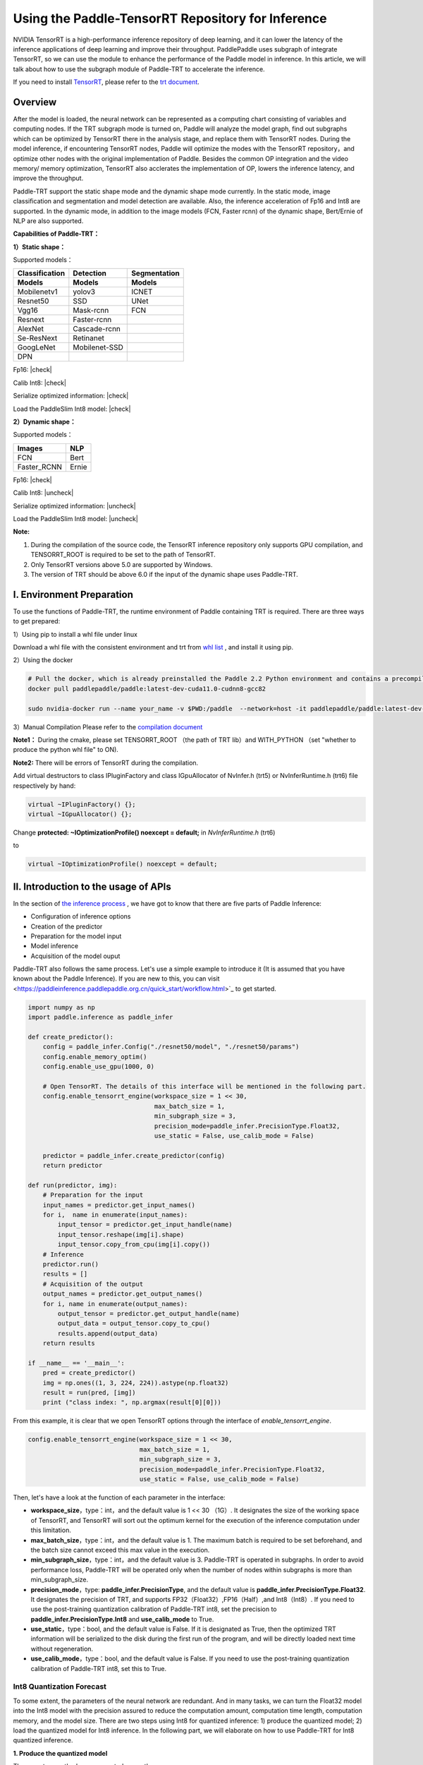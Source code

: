 Using the Paddle-TensorRT Repository for Inference
================

NVIDIA TensorRT is a high-performance inference repository of deep learning, and it can lower the latency of the inference applications of deep learning and improve their throughput. PaddlePaddle uses subgraph of integrate TensorRT, so we can use the module to enhance the performance of the Paddle model in inference. In this article, we will talk about how to use the subgraph module of Paddle-TRT to accelerate the inference. 

If you need to install `TensorRT <https://developer.nvidia.com/nvidia-tensorrt-6x-download>`_, please refer to the `trt document <https://docs.nvidia.com/deeplearning/tensorrt/archives/tensorrt-601/tensorrt-install-guide/index.html>`_.

Overview
----------------

After the model is loaded, the neural network can be represented as a computing chart consisting of variables and computing nodes. If the TRT subgraph mode is turned on, Paddle will analyze the model graph, find out subgraphs which can be optimized by TensorRT there in the analysis stage, and replace them with TensorRT nodes. During the model inference, if encountering TensorRT nodes, Paddle will optimize the modes with the TensorRT repository，and optimize other nodes with the original implementation of Paddle. Besides the common OP integration and the video memory/ memory optimization, TensorRT also acclerates the implementation of OP, lowers the inference latency, and improve the throughput. 

Paddle-TRT support the static shape mode and the dynamic shape mode currently. In the static mode, image classification and segmentation and model detection are available. Also, the inference acceleration of Fp16 and Int8 are supported. In the dynamic mode, in addition to the image models (FCN, Faster rcnn) of the dynamic shape, Bert/Ernie of NLP are also supported.

**Capabilities of Paddle-TRT：**

**1）Static shape：**

Supported models：

===============  ===============  =============
 Classification    Detection       Segmentation  
 Models            Models          Models
===============  ===============  =============
Mobilenetv1        yolov3             ICNET
Resnet50           SSD                UNet
Vgg16              Mask-rcnn          FCN
Resnext            Faster-rcnn
AlexNet            Cascade-rcnn
Se-ResNext         Retinanet
GoogLeNet          Mobilenet-SSD
DPN
===============  ===============  =============

.. |check| raw:: html

    <input checked=""  type="checkbox">

.. |check_| raw:: html

    <input checked=""  disabled="" type="checkbox">

.. |uncheck| raw:: html

    <input type="checkbox">

.. |uncheck_| raw:: html

    <input disabled="" type="checkbox">

Fp16: |check|

Calib Int8: |check|

Serialize optimized information: |check|

Load the PaddleSlim Int8 model: |check|


**2）Dynamic shape：**

Supported models：

===========  =====
   Images     NLP
===========  =====
FCN          Bert
Faster_RCNN  Ernie
===========  =====

Fp16: |check|

Calib Int8: |uncheck|

Serialize optimized information: |uncheck|

Load the PaddleSlim Int8 model: |uncheck|


**Note:**

1. During the compilation of the source code, the TensorRT inference repository only supports GPU compilation, and TENSORRT_ROOT is required to be set to the path of TensorRT. 
2. Only TensorRT versions above 5.0 are supported by Windows.
3. The version of TRT  should be above 6.0 if the input of the dynamic shape uses Paddle-TRT.


I. Environment Preparation
-------------

To use the functions of Paddle-TRT, the runtime environment of Paddle containing TRT is required. There are three ways to get prepared: 

1）Using pip to install a whl file under linux

Download a whl file with the consistent environment and trt from `whl list <https://www.paddlepaddle.org.cn/documentation/docs/zh/install/Tables.html#whl-release>`_ , and install it using pip. 

2）Using the docker

.. code:: shell

	# Pull the docker, which is already preinstalled the Paddle 2.2 Python environment and contains a precompiled library (c++) put in the main directory ～/.
	docker pull paddlepaddle/paddle:latest-dev-cuda11.0-cudnn8-gcc82

	sudo nvidia-docker run --name your_name -v $PWD:/paddle  --network=host -it paddlepaddle/paddle:latest-dev-cuda11.0-cudnn8-gcc82  /bin/bash

3）Manual Compilation  
Please refer to the `compilation document <../user_guides/source_compile.html>`_ 

**Note1：** During the cmake, please set TENSORRT_ROOT （the path of TRT lib）and WITH_PYTHON （set "whether to produce the python whl file" to ON).

**Note2:** There will be errors of TensorRT during the compilation.

Add virtual destructors to class IPluginFactory and class IGpuAllocator of NvInfer.h (trt5) or NvInferRuntime.h (trt6) file respectively by hand:

.. code:: c++

	virtual ~IPluginFactory() {};
	virtual ~IGpuAllocator() {};
	
Change **protected: ~IOptimizationProfile() noexcept = default;** in `NvInferRuntime.h` (trt6)

to

.. code:: c++

	virtual ~IOptimizationProfile() noexcept = default;
	


II. Introduction to the usage of APIs
-----------------

In the section of `the inference process <https://paddleinference.paddlepaddle.org.cn/quick_start/workflow.html>`_ , we have got to know that there are five parts of Paddle Inference:

- Configuration of inference options
- Creation of the predictor
- Preparation for the model input
- Model inference
- Acquisition of the model ouput

Paddle-TRT also follows the same process. Let's use a simple example to introduce it (It is assumed that you have known about the Paddle Inference). If you are new to this, you can visit <https://paddleinference.paddlepaddle.org.cn/quick_start/workflow.html>`_ to get started.

.. code:: python

    import numpy as np
    import paddle.inference as paddle_infer
    
    def create_predictor():
        config = paddle_infer.Config("./resnet50/model", "./resnet50/params")
        config.enable_memory_optim()
        config.enable_use_gpu(1000, 0)
        
        # Open TensorRT. The details of this interface will be mentioned in the following part.
        config.enable_tensorrt_engine(workspace_size = 1 << 30, 
                                      max_batch_size = 1, 
                                      min_subgraph_size = 3, 
                                      precision_mode=paddle_infer.PrecisionType.Float32, 
                                      use_static = False, use_calib_mode = False)

        predictor = paddle_infer.create_predictor(config)
        return predictor

    def run(predictor, img):
        # Preparation for the input
        input_names = predictor.get_input_names()
        for i,  name in enumerate(input_names):
            input_tensor = predictor.get_input_handle(name)
            input_tensor.reshape(img[i].shape)   
            input_tensor.copy_from_cpu(img[i].copy())
        # Inference
        predictor.run()
        results = []
        # Acquisition of the output
        output_names = predictor.get_output_names()
        for i, name in enumerate(output_names):
            output_tensor = predictor.get_output_handle(name)
            output_data = output_tensor.copy_to_cpu()
            results.append(output_data)
        return results

    if __name__ == '__main__':
        pred = create_predictor()
        img = np.ones((1, 3, 224, 224)).astype(np.float32)
        result = run(pred, [img])
        print ("class index: ", np.argmax(result[0][0]))


From this example, it is clear that we open TensorRT options through the interface of `enable_tensorrt_engine`.

.. code:: python

    config.enable_tensorrt_engine(workspace_size = 1 << 30, 
                                  max_batch_size = 1, 
                                  min_subgraph_size = 3, 
                                  precision_mode=paddle_infer.PrecisionType.Float32, 
                                  use_static = False, use_calib_mode = False)

Then, let's have a look at the function of each parameter in the interface:

- **workspace_size**，type：int，and the default value is 1 << 30 （1G）. It designates the size of the working space of TensorRT, and TensorRT will sort out the optimum kernel for the execution of the inference computation under this limitation. 
- **max_batch_size**，type：int，and the default value is 1. The maximum batch is required to be set beforehand, and the batch size cannot exceed this max value in the execution. 
- **min_subgraph_size**，type：int，and the default value is 3. Paddle-TRT is operated in subgraphs. In order to avoid performance loss, Paddle-TRT will be operated only when the number of nodes within subgraphs is more than min_subgraph_size.
- **precision_mode**，type: **paddle_infer.PrecisionType**, and the default value is **paddle_infer.PrecisionType.Float32**. It designates the precision of TRT, and supports FP32（Float32）,FP16（Half）,and Int8（Int8）. If you need to use the post-training quantization calibration of Paddle-TRT int8, set the precision to **paddle_infer.PrecisionType.Int8** and **use_calib_mode** to True.
- **use_static**，type：bool, and the default value is False. If it is designated as True, then the optimized TRT information will be serialized to the disk during the first run of the program, and will be directly loaded next time without regeneration.
- **use_calib_mode**，type：bool, and the default value is False. If you need to use the post-training quantization calibration of Paddle-TRT int8, set this to True. 

Int8 Quantization Forecast
>>>>>>>>>>>>>>

To some extent, the parameters of the neural network are redundant. And in many tasks, we can turn the Float32 model into the Int8 model with the precision assured to reduce the computation amount, computation time length, computation memory, and the model size. There are two steps using Int8 for quantized inference: 1) produce the quantized model; 2) load the quantized model for Int8 inference. In the following part, we will elaborate on how to use Paddle-TRT for Int8 quantized inference.

**1. Produce the quantized model**

There are two methods are supported currently: 

a. Use the built-in functionality of TensorRT-- Int8 post-training quantization calibration. 校准即基于训练好的FP32模型和少量校准数据（如500～1000张图片）生成校准表（Calibration table），预测时，加载FP32模型和此校准表即可使用Int8精度预测。生成校准表的方法如下：

  - 指定TensorRT配置时，将 **precision_mode** 设置为 **paddle_infer.PrecisionType.Int8** 并且设置 **use_calib_mode** 为 **True**。

    .. code:: python

      config.enable_tensorrt_engine(
        workspace_size=1<<30,
        max_batch_size=1, min_subgraph_size=5,
        precision_mode=paddle_infer.PrecisionType.Int8,
        use_static=False, use_calib_mode=True)

  - 准备500张左右的真实输入数据，在上述配置下，运行模型。（Paddle-TRT会统计模型中每个tensor值的范围信息，并将其记录到校准表中，运行结束后，会将校准表写入模型目录下的 `_opt_cache` 目录中）

  如果想要了解使用TensorRT自带Int8离线量化校准功能生成校准表的完整代码，请参考 `这里 <https://github.com/PaddlePaddle/Paddle-Inference-Demo/tree/master/c%2B%2B/paddle-trt/README.md#%E7%94%9F%E6%88%90%E9%87%8F%E5%8C%96%E6%A0%A1%E5%87%86%E8%A1%A8>`_ 的demo。

b. 使用模型压缩工具库PaddleSlim产出量化模型。PaddleSlim支持离线量化和在线量化功能，其中，离线量化与TensorRT离线量化校准原理相似；在线量化又称量化训练(Quantization Aware Training, QAT)，是基于较多数据（如>=5000张图片）对预训练模型进行重新训练，使用模拟量化的思想，在训练阶段更新权重，实现减小量化误差的方法。使用PaddleSlim产出量化模型可以参考文档：
  
  - 离线量化 `快速开始教程 <https://paddlepaddle.github.io/PaddleSlim/quick_start/quant_post_tutorial.html>`_
  - 离线量化 `API接口说明 <https://paddlepaddle.github.io/PaddleSlim/api_cn/quantization_api.html#quant-post>`_
  - 离线量化 `Demo <https://github.com/PaddlePaddle/PaddleSlim/tree/release/1.1.0/demo/quant/quant_post>`_
  - 量化训练 `快速开始教程 <https://paddlepaddle.github.io/PaddleSlim/quick_start/quant_aware_tutorial.html>`_
  - 量化训练 `API接口说明 <https://paddlepaddle.github.io/PaddleSlim/api_cn/quantization_api.html#quant-aware>`_
  - 量化训练 `Demo <https://github.com/PaddlePaddle/PaddleSlim/tree/release/1.1.0/demo/quant/quant_aware>`_

离线量化的优点是无需重新训练，简单易用，但量化后精度可能受影响；量化训练的优点是模型精度受量化影响较小，但需要重新训练模型，使用门槛稍高。在实际使用中，我们推荐先使用TRT离线量化校准功能生成量化模型，若精度不能满足需求，再使用PaddleSlim产出量化模型。
  
**2. 加载量化模型进行Int8预测**       

  加载量化模型进行Int8预测，需要在指定TensorRT配置时，将 **precision_mode** 设置为 **paddle_infer.PrecisionType.Int8** 。

  若使用的量化模型为TRT离线量化校准产出的，需要将 **use_calib_mode** 设为 **True** ：

  .. code:: python

    config.enable_tensorrt_engine(
      workspace_size=1<<30,
      max_batch_size=1, min_subgraph_size=5,
      precision_mode=paddle_infer.PrecisionType.Int8,
      use_static=False, use_calib_mode=True)

  完整demo请参考 `这里 <https://github.com/PaddlePaddle/Paddle-Inference-Demo/tree/master/c%2B%2B/paddle-trt/README.md#%E5%8A%A0%E8%BD%BD%E6%A0%A1%E5%87%86%E8%A1%A8%E6%89%A7%E8%A1%8Cint8%E9%A2%84%E6%B5%8B>`_ 。
  
  若使用的量化模型为PaddleSlim量化产出的，需要将 **use_calib_mode** 设为 **False** ：

  .. code:: python

    config.enable_tensorrt_engine(
      workspace_size=1<<30,
      max_batch_size=1, min_subgraph_size=5,
      precision_mode=paddle_infer.PrecisionType.Int8,
      use_static=False, use_calib_mode=False)

  完整demo请参考 `这里 <https://github.com/PaddlePaddle/Paddle-Inference-Demo/tree/master/c%2B%2B/paddle-trt/README.md#%E4%B8%89%E4%BD%BF%E7%94%A8trt-%E5%8A%A0%E8%BD%BDpaddleslim-int8%E9%87%8F%E5%8C%96%E6%A8%A1%E5%9E%8B%E9%A2%84%E6%B5%8B>`_ 。

运行Dynamic shape
>>>>>>>>>>>>>>

从1.8 版本开始， Paddle对TRT子图进行了Dynamic shape的支持。
使用接口如下：

.. code:: python

	config.enable_tensorrt_engine(
		workspace_size = 1<<30,
		max_batch_size=1, min_subgraph_size=5,
		precision_mode=paddle_infer.PrecisionType.Float32,
		use_static=False, use_calib_mode=False)
		  
	min_input_shape = {"image":[1,3, 10, 10]}
	max_input_shape = {"image":[1,3, 224, 224]}
	opt_input_shape = {"image":[1,3, 100, 100]}

	config.set_trt_dynamic_shape_info(min_input_shape, max_input_shape, opt_input_shape)



从上述使用方式来看，在 config.enable_tensorrt_engine 接口的基础上，新加了一个config.set_trt_dynamic_shape_info 的接口。     

该接口用来设置模型输入的最小，最大，以及最优的输入shape。 其中，最优的shape处于最小最大shape之间，在预测初始化期间，会根据opt shape对op选择最优的kernel。   

调用了 **config.set_trt_dynamic_shape_info** 接口，预测器会运行TRT子图的动态输入模式，运行期间可以接受最小，最大shape间的任意的shape的输入数据。



三：测试样例
-------------

我们在github上提供了使用TRT子图预测的更多样例：

- Python 样例请访问此处 `链接 <https://github.com/PaddlePaddle/Paddle-Inference-Demo/tree/master/python/paddle_trt>`_ 。
- C++ 样例地址请访问此处 `链接 <https://github.com/PaddlePaddle/Paddle-Inference-Demo/tree/master/c%2B%2B/paddle-trt>`_ 。

四：Paddle-TRT子图运行原理
---------------

   PaddlePaddle采用子图的形式对TensorRT进行集成，当模型加载后，神经网络可以表示为由变量和运算节点组成的计算图。Paddle TensorRT实现的功能是对整个图进行扫描，发现图中可以使用TensorRT优化的子图，并使用TensorRT节点替换它们。在模型的推断期间，如果遇到TensorRT节点，Paddle会调用TensorRT库对该节点进行优化，其他的节点调用Paddle的原生实现。TensorRT在推断期间能够进行Op的横向和纵向融合，过滤掉冗余的Op，并对特定平台下的特定的Op选择合适的kernel等进行优化，能够加快模型的预测速度。  

下图使用一个简单的模型展示了这个过程：  

**原始网络**

	.. image:: https://raw.githubusercontent.com/NHZlX/FluidDoc/add_trt_doc/doc/fluid/user_guides/howto/inference/image/model_graph_original.png

**转换的网络**

	.. image:: https://raw.githubusercontent.com/NHZlX/FluidDoc/add_trt_doc/doc/fluid/user_guides/howto/inference/image/model_graph_trt.png

 我们可以在原始模型网络中看到，绿色节点表示可以被TensorRT支持的节点，红色节点表示网络中的变量，黄色表示Paddle只能被Paddle原生实现执行的节点。那些在原始网络中的绿色节点被提取出来汇集成子图，并由一个TensorRT节点代替，成为转换后网络中的 **block-25** 节点。在网络运行过程中，如果遇到该节点，Paddle将调用TensorRT库来对其执行。
